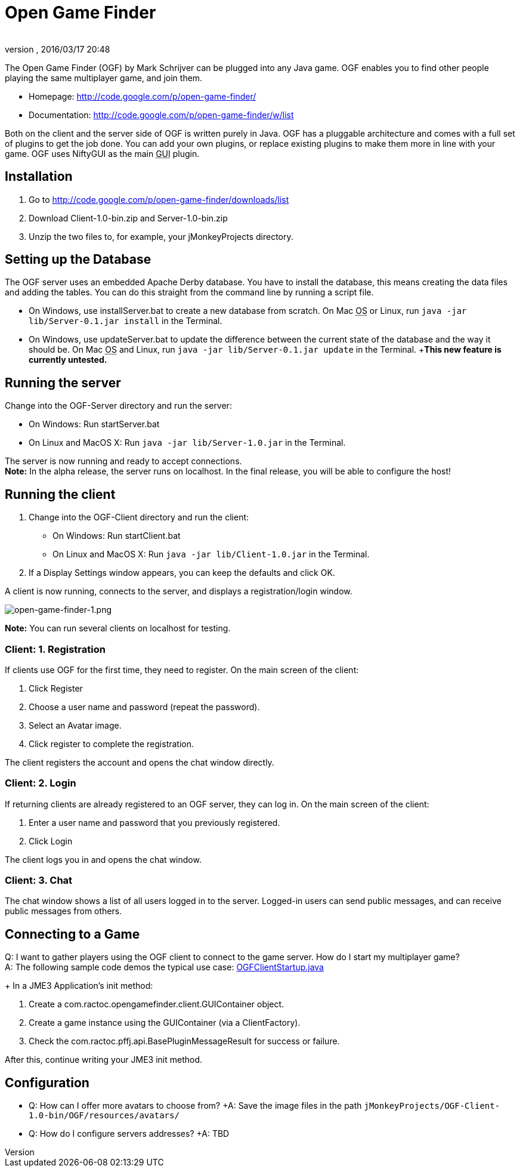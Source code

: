 = Open Game Finder
:author: 
:revnumber: 
:revdate: 2016/03/17 20:48
:keywords: network
:relfileprefix: ../../
:imagesdir: ../..
ifdef::env-github,env-browser[:outfilesuffix: .adoc]


The Open Game Finder (OGF) by Mark Schrijver can be plugged into any Java game. OGF enables you to find other people playing the same multiplayer game, and join them.

*  Homepage: link:http://code.google.com/p/open-game-finder/[http://code.google.com/p/open-game-finder/]
*  Documentation: link:http://code.google.com/p/open-game-finder/w/list[http://code.google.com/p/open-game-finder/w/list]

Both on the client and the server side of OGF is written purely in Java. OGF has a pluggable architecture and comes with a full set of plugins to get the job done. You can add your own plugins, or replace existing plugins to make them more in line with your game. OGF uses NiftyGUI as the main +++<abbr title="Graphical User Interface">GUI</abbr>+++ plugin.


== Installation

.  Go to link:http://code.google.com/p/open-game-finder/downloads/list[http://code.google.com/p/open-game-finder/downloads/list]
.  Download Client-1.0-bin.zip and Server-1.0-bin.zip
.  Unzip the two files to, for example, your jMonkeyProjects directory.


== Setting up the Database

The OGF server uses an embedded Apache Derby database. You have to install the database, this means creating the data files and adding the tables. You can do this straight from the command line by running a script file.

*  On Windows, use installServer.bat to create a new database from scratch. On Mac +++<abbr title="Operating System">OS</abbr>+++ or Linux, run `java -jar lib/Server-0.1.jar install` in the Terminal.
*  On Windows, use updateServer.bat to update the difference between the current state of the database and the way it should be. On Mac +++<abbr title="Operating System">OS</abbr>+++ and Linux, run `java -jar lib/Server-0.1.jar update` in the Terminal. +*This new feature is currently untested.*


== Running the server

Change into the OGF-Server directory and run the server:

*  On Windows: Run startServer.bat
*  On Linux and MacOS X: Run `java -jar lib/Server-1.0.jar` in the Terminal.

The server is now running and ready to accept connections. +
*Note:* In the alpha release, the server runs on localhost. In the final release, you will be able to configure the host!


== Running the client

.  Change into the OGF-Client directory and run the client:
**  On Windows: Run startClient.bat
**  On Linux and MacOS X: Run `java -jar lib/Client-1.0.jar` in the Terminal.

.  If a Display Settings window appears, you can keep the defaults and click OK.

A client is now running, connects to the server, and displays a registration/login window.

image::jme3/advanced/open-game-finder-1.png[open-game-finder-1.png,with="",height="",align="center"]

*Note:* You can run several clients on localhost for testing.


=== Client: 1. Registration

If clients use OGF for the first time, they need to register.
On the main screen of the client:

.  Click Register
.  Choose a user name and password (repeat the password).
.  Select an Avatar image.
.  Click register to complete the registration.

The client registers the account and opens the chat window directly.


=== Client: 2. Login

If returning clients are already registered to an OGF server, they can log in.
On the main screen of the client:

.  Enter a user name and password that you previously registered.
.  Click Login

The client logs you in and opens the chat window.


=== Client: 3. Chat

The chat window shows a list of all users logged in to the server. Logged-in users can send public messages, and can receive public messages from others.


== Connecting to a Game

Q: I want to gather players using the OGF client to connect to the game server. How do I start my multiplayer game? +
A: The following sample code demos the typical use case: link:http://code.google.com/p/open-game-finder/source/browse/OGF/TRUNK/Client/src/main/java/com/ractoc/opengamefinder/client/OGFClientStartup.java[OGFClientStartup.java]
+
In a JME3 Application's init method:

.  Create a com.ractoc.opengamefinder.client.GUIContainer object.
.  Create a game instance using the GUIContainer (via a ClientFactory).
.  Check the com.ractoc.pffj.api.BasePluginMessageResult for success or failure.

After this, continue writing your JME3 init method.


== Configuration

*  Q: How can I offer more avatars to choose from? +A: Save the image files in the path `jMonkeyProjects/OGF-Client-1.0-bin/OGF/resources/avatars/`
*  Q: How do I configure servers addresses? +A: TBD
